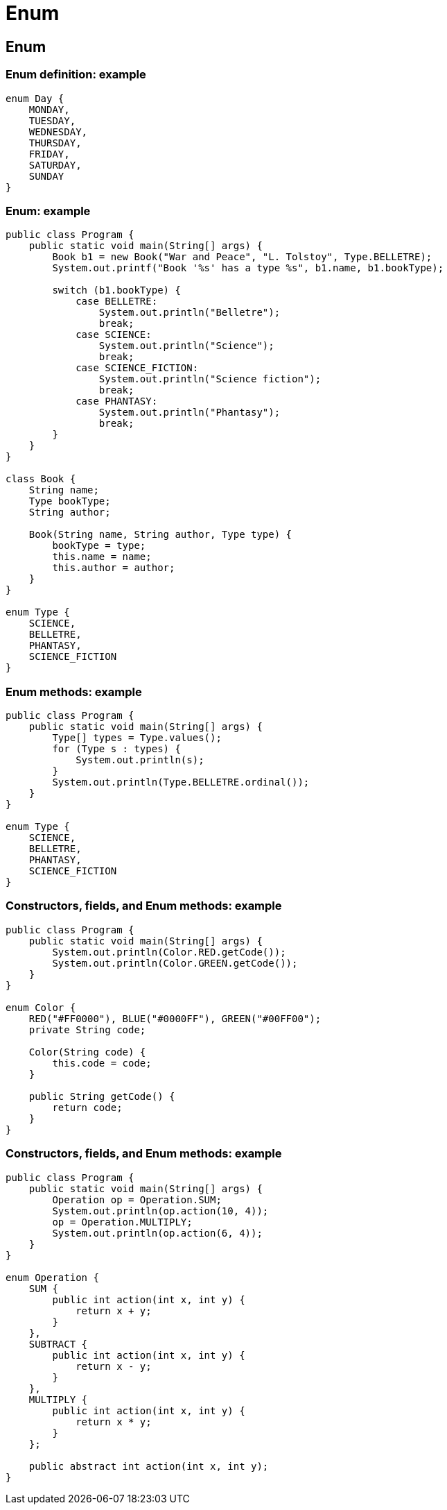 = Enum

== Enum

=== Enum definition: example

[.fragment]
[source,java]
----
enum Day {
    MONDAY,
    TUESDAY,
    WEDNESDAY,
    THURSDAY,
    FRIDAY,
    SATURDAY,
    SUNDAY
}
----

=== Enum: example

[.fragment]
[source,java]
----
public class Program {
    public static void main(String[] args) {
        Book b1 = new Book("War and Peace", "L. Tolstoy", Type.BELLETRE);
        System.out.printf("Book '%s' has a type %s", b1.name, b1.bookType);

        switch (b1.bookType) {
            case BELLETRE:
                System.out.println("Belletre");
                break;
            case SCIENCE:
                System.out.println("Science");
                break;
            case SCIENCE_FICTION:
                System.out.println("Science fiction");
                break;
            case PHANTASY:
                System.out.println("Phantasy");
                break;
        }
    }
}

class Book {
    String name;
    Type bookType;
    String author;

    Book(String name, String author, Type type) {
        bookType = type;
        this.name = name;
        this.author = author;
    }
}

enum Type {
    SCIENCE,
    BELLETRE,
    PHANTASY,
    SCIENCE_FICTION
}
----

=== Enum methods: example

[.fragment]
[source,java]
----
public class Program {
    public static void main(String[] args) {
        Type[] types = Type.values();
        for (Type s : types) {
            System.out.println(s);
        }
        System.out.println(Type.BELLETRE.ordinal());
    }
}

enum Type {
    SCIENCE,
    BELLETRE,
    PHANTASY,
    SCIENCE_FICTION
}
----

=== Constructors, fields, and Enum methods: example

[.fragment]
[source,java]
----
public class Program {
    public static void main(String[] args) {
        System.out.println(Color.RED.getCode());
        System.out.println(Color.GREEN.getCode());
    }
}

enum Color {
    RED("#FF0000"), BLUE("#0000FF"), GREEN("#00FF00");
    private String code;

    Color(String code) {
        this.code = code;
    }

    public String getCode() {
        return code;
    }
}
----

=== Constructors, fields, and Enum methods: example

[.fragment]
[source,java]
----
public class Program {
    public static void main(String[] args) {
        Operation op = Operation.SUM;
        System.out.println(op.action(10, 4));
        op = Operation.MULTIPLY;
        System.out.println(op.action(6, 4));
    }
}

enum Operation {
    SUM {
        public int action(int x, int y) {
            return x + y;
        }
    },
    SUBTRACT {
        public int action(int x, int y) {
            return x - y;
        }
    },
    MULTIPLY {
        public int action(int x, int y) {
            return x * y;
        }
    };

    public abstract int action(int x, int y);
}
----